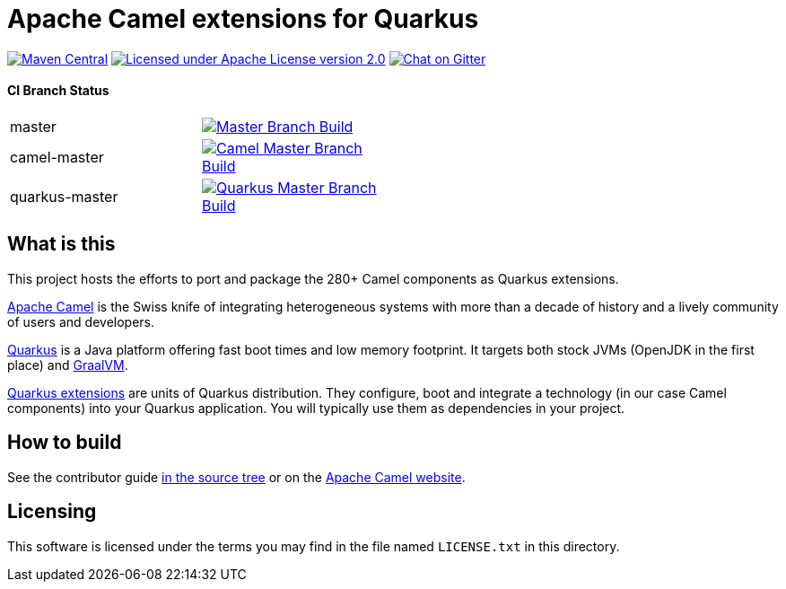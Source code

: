 = Apache Camel extensions for Quarkus

image:https://img.shields.io/maven-central/v/org.apache.camel.quarkus/camel-quarkus-bom.svg["Maven Central", link="http://search.maven.org/#search%7Cga%7C1%7Corg.apache.camel.quarkus"]
image:https://img.shields.io/github/license/openshift/origin.svg?maxAge=2592000["Licensed under Apache License version 2.0", link="https://www.apache.org/licenses/LICENSE-2.0"]
image:https://badges.gitter.im/apache/camel-quarkus.svg["Chat on Gitter", link="https://gitter.im/apache/camel-quarkus"]

==== CI Branch Status
[width="50%"]
|===
|master | image:https://github.com/apache/camel-quarkus/workflows/Camel%20Quarkus%20CI/badge.svg?branch=master["Master Branch Build", link="https://github.com/apache/camel-quarkus/actions?query=workflow%3A%22Camel+Quarkus+CI%22"]
|camel-master | image:https://github.com/apache/camel-quarkus/workflows/Camel%20Quarkus%20CI/badge.svg?branch=camel-master["Camel Master Branch Build", link="https://github.com/apache/camel-quarkus/actions?query=workflow%3A%22Camel+Quarkus+CI%22"]
|quarkus-master| image:https://github.com/apache/camel-quarkus/workflows/Camel%20Quarkus%20CI/badge.svg?branch=quarkus-master["Quarkus Master Branch Build", link="https://github.com/apache/camel-quarkus/actions?query=workflow%3A%22Camel+Quarkus+CI%22"]
|===

== What is this

This project hosts the efforts to port and package the 280+ Camel components as Quarkus extensions.

http://camel.apache.org/[Apache Camel] is the Swiss knife of integrating heterogeneous systems with more than a decade
of history and a lively community of users and developers.

https://quarkus.io/[Quarkus] is a Java platform offering fast boot times and low memory footprint. It targets both stock
JVMs (OpenJDK in the first place) and https://www.graalvm.org/[GraalVM].

https://quarkus.io/extensions/[Quarkus extensions] are units of Quarkus distribution. They configure, boot and integrate
a technology (in our case Camel components) into your Quarkus application. You will typically use them as dependencies
in your project.


== How to build

See the contributor guide xref:docs/modules/ROOT/pages/contributor-guide.adoc[in the source tree] or on the
https://camel.apache.org/camel-quarkus/latest/contributor-guide.html[Apache Camel website].


== Licensing

This software is licensed under the terms you may find in the file named `LICENSE.txt` in this directory.
